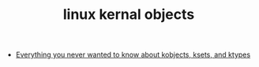 :PROPERTIES:
:ID:       CF2D0847-D434-47AB-8DFA-1265BABC539B
:END:
#+TITLE: linux kernal objects

+ [[https://www.kernel.org/doc/Documentation/kobject.txt][Everything you never wanted to know about kobjects, ksets, and ktypes]]

